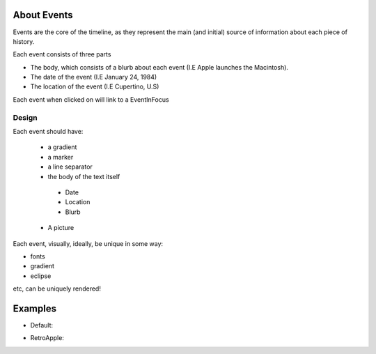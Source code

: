 About Events
=============
Events are the core of the timeline, as they represent the main (and initial) source of information about each piece of history.

Each event consists of three parts

* The body, which consists of a blurb about each event (I.E Apple launches the Macintosh).
* The date of the event (I.E January 24, 1984)
* The location of the event (I.E Cupertino, U.S)

Each event when clicked on will link to a EventInFocus

Design
----------
Each event should have:

 * a gradient

 * a marker

 * a line separator

 * the body of the text itself

  * Date
  * Location
  * Blurb

 * A picture

Each event, visually, ideally, be unique in some way:

* fonts
* gradient
* eclipse

etc, can be uniquely rendered!


Examples
=========
* Default:

.. image:: ../images/DefaultEvent.png
  :width: 400
  :alt: Default


* RetroApple:

.. image:: ../images/RetroAppleEvent.png
  :width: 400
  :alt: Default
